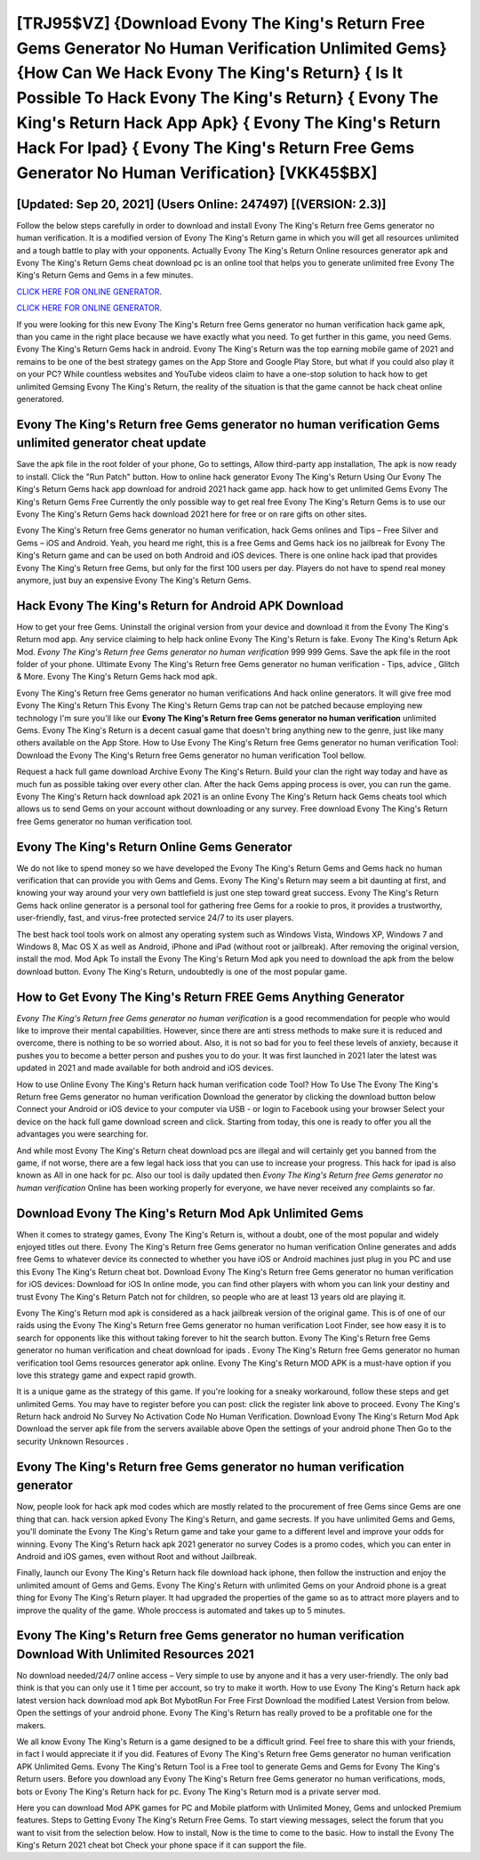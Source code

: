 [TRJ95$VZ]   {Download Evony The King's Return Free Gems Generator No Human Verification Unlimited Gems}  {How Can We Hack Evony The King's Return}  { Is It Possible To Hack Evony The King's Return}  { Evony The King's Return Hack App Apk}  { Evony The King's Return Hack For Ipad}  { Evony The King's Return Free Gems Generator No Human Verification} [VKK45$BX]
=========

[Updated: Sep 20, 2021] (Users Online: 247497) [(VERSION: 2.3)]
---------

Follow the below steps carefully in order to download and install Evony The King's Return free Gems generator no human verification.  It is a modified version of Evony The King's Return game in which you will get all resources unlimited and a tough battle to play with your opponents. Actually Evony The King's Return Online resources generator apk and Evony The King's Return Gems cheat download pc is an online tool that helps you to generate unlimited free Evony The King's Return Gems and Gems in a few minutes.

`CLICK HERE FOR ONLINE GENERATOR`_.

.. _CLICK HERE FOR ONLINE GENERATOR: http://livedld.xyz/8f0cded

`CLICK HERE FOR ONLINE GENERATOR`_.

.. _CLICK HERE FOR ONLINE GENERATOR: http://livedld.xyz/8f0cded

If you were looking for this new Evony The King's Return free Gems generator no human verification hack game apk, than you came in the right place because we have exactly what you need.  To get further in this game, you need Gems. Evony The King's Return Gems hack in android.  Evony The King's Return was the top earning mobile game of 2021 and remains to be one of the best strategy games on the App Store and Google Play Store, but what if you could also play it on your PC? While countless websites and YouTube videos claim to have a one-stop solution to hack how to get unlimited Gemsing Evony The King's Return, the reality of the situation is that the game cannot be hack cheat online generatored.

Evony The King's Return free Gems generator no human verification Gems unlimited generator cheat update
---------

Save the apk file in the root folder of your phone, Go to settings, Allow third-party app installation, The apk is now ready to install.  Click the "Run Patch" button.  How to online hack generator Evony The King's Return Using Our Evony The King's Return Gems hack app download for android 2021 hack game app. hack how to get unlimited Gems Evony The King's Return Gems Free Currently the only possible way to get real free Evony The King's Return Gems is to use our Evony The King's Return Gems hack download 2021 here for free or on rare gifts on other sites.

Evony The King's Return free Gems generator no human verification, hack Gems onlines and Tips – Free Silver and Gems – iOS and Android. Yeah, you heard me right, this is a free Gems and Gems hack ios no jailbreak for ‎Evony The King's Return game and can be used on both Android and iOS devices.  There is one online hack ipad that provides Evony The King's Return free Gems, but only for the first 100 users per day.  Players do not have to spend real money anymore, just buy an expensive Evony The King's Return Gems.


Hack Evony The King's Return for Android APK Download
---------

How to get your free Gems.  Uninstall the original version from your device and download it from the Evony The King's Return mod app.  Any service claiming to help hack online Evony The King's Return is fake. Evony The King's Return Apk Mod.  *Evony The King's Return free Gems generator no human verification* 999 999 Gems.  Save the apk file in the root folder of your phone.  Ultimate Evony The King's Return free Gems generator no human verification - Tips, advice , Glitch & More.  Evony The King's Return Gems hack mod apk.

Evony The King's Return free Gems generator no human verifications And hack online generators.  It will give free mod Evony The King's Return This Evony The King's Return Gems trap can not be patched because employing new technology I'm sure you'll like our **Evony The King's Return free Gems generator no human verification** unlimited Gems. Evony The King's Return is a decent casual game that doesn't bring anything new to the genre, just like many others available on the App Store.  How to Use Evony The King's Return free Gems generator no human verification Tool: Download the Evony The King's Return free Gems generator no human verification Tool bellow.

Request a hack full game download Archive Evony The King's Return.  Build your clan the right way today and have as much fun as possible taking over every other clan. After the hack Gems apping process is over, you can run the game. Evony The King's Return hack download apk 2021 is an online Evony The King's Return hack Gems cheats tool which allows us to send Gems on your account without downloading or any survey.  Free download Evony The King's Return free Gems generator no human verification tool.

Evony The King's Return Online Gems Generator
---------

We do not like to spend money so we have developed the Evony The King's Return Gems and Gems hack no human verification that can provide you with Gems and Gems.  Evony The King's Return may seem a bit daunting at first, and knowing your way around your very own battlefield is just one step toward great success. Evony The King's Return Gems hack online generator is a personal tool for gathering free Gems for a rookie to pros, it provides a trustworthy, user-friendly, fast, and virus-free protected service 24/7 to its user players.

The best hack tool tools work on almost any operating system such as Windows Vista, Windows XP, Windows 7 and Windows 8, Mac OS X as well as Android, iPhone and iPad (without root or jailbreak). After removing the original version, install the mod. Mod Apk To install the Evony The King's Return Mod apk you need to download the apk from the below download button.  Evony The King's Return, undoubtedly is one of the most popular game.

How to Get Evony The King's Return FREE Gems Anything Generator
---------

*Evony The King's Return free Gems generator no human verification* is a good recommendation for people who would like to improve their mental capabilities.  However, since there are anti stress methods to make sure it is reduced and overcome, there is nothing to be so worried about. Also, it is not so bad for you to feel these levels of anxiety, because it pushes you to become a better person and pushes you to do your. It was first launched in 2021 later the latest was updated in 2021 and made available for both android and iOS devices.

How to use Online Evony The King's Return hack human verification code Tool? How To Use The Evony The King's Return free Gems generator no human verification Download the generator by clicking the download button below Connect your Android or iOS device to your computer via USB - or login to Facebook using your browser Select your device on the hack full game download screen and click. Starting from today, this one is ready to offer you all the advantages you were searching for.

And while most Evony The King's Return cheat download pcs are illegal and will certainly get you banned from the game, if not worse, there are a few legal hack ioss that you can use to increase your progress. This hack for ipad is also known as All in one hack for pc.  Also our tool is daily updated then *Evony The King's Return free Gems generator no human verification* Online has been working properly for everyone, we have never received any complaints so far.

Download Evony The King's Return Mod Apk Unlimited Gems
---------

When it comes to strategy games, Evony The King's Return is, without a doubt, one of the most popular and widely enjoyed titles out there.  Evony The King's Return free Gems generator no human verification Online generates and adds free Gems to whatever device its connected to whether you have iOS or Android machines just plug in you PC and use this Evony The King's Return cheat bot.  Download Evony The King's Return free Gems generator no human verification for iOS devices: Download for iOS In online mode, you can find other players with whom you can link your destiny and trust Evony The King's Return Patch not for children, so people who are at least 13 years old are playing it.

Evony The King's Return mod apk is considered as a hack jailbreak version of the original game.  This is of one of our raids using the Evony The King's Return free Gems generator no human verification Loot Finder, see how easy it is to search for opponents like this without taking forever to hit the search button.  Evony The King's Return free Gems generator no human verification and cheat download for ipads .  Evony The King's Return free Gems generator no human verification tool Gems resources generator apk online. Evony The King's Return MOD APK is a must-have option if you love this strategy game and expect rapid growth.

It is a unique game as the strategy of this game.  If you're looking for a sneaky workaround, follow these steps and get unlimited Gems.  You may have to register before you can post: click the register link above to proceed.  Evony The King's Return hack android No Survey No Activation Code No Human Verification.  Download Evony The King's Return Mod Apk Download the server apk file from the servers available above Open the settings of your android phone Then Go to the security Unknown Resources .

Evony The King's Return free Gems generator no human verification generator
---------

Now, people look for hack apk mod codes which are mostly related to the procurement of free Gems since Gems are one thing that can. hack version apked Evony The King's Return, and game secrests.  If you have unlimited Gems and Gems, you'll dominate the ‎Evony The King's Return game and take your game to a different level and improve your odds for winning. Evony The King's Return hack apk 2021 generator no survey Codes is a promo codes, which you can enter in Android and iOS games, even without Root and without Jailbreak.

Finally, launch our Evony The King's Return hack file download hack iphone, then follow the instruction and enjoy the unlimited amount of Gems and Gems. Evony The King's Return with unlimited Gems on your Android phone is a great thing for Evony The King's Return player.  It had upgraded the properties of the game so as to attract more players and to improve the quality of the game. Whole proccess is automated and takes up to 5 minutes.

Evony The King's Return free Gems generator no human verification Download With Unlimited Resources 2021
---------

No download needed/24/7 online access – Very simple to use by anyone and it has a very user-friendly. The only bad think is that you can only use it 1 time per account, so try to make it worth. How to use Evony The King's Return hack apk latest version hack download mod apk Bot MybotRun For Free First Download the modified Latest Version from below.  Open the settings of your android phone.  Evony The King's Return has really proved to be a profitable one for the makers.

We all know Evony The King's Return is a game designed to be a difficult grind.  Feel free to share this with your friends, in fact I would appreciate it if you did. Features of Evony The King's Return free Gems generator no human verification APK Unlimited Gems.  Evony The King's Return Tool is a Free tool to generate Gems and Gems for Evony The King's Return users.  Before you download any Evony The King's Return free Gems generator no human verifications, mods, bots or Evony The King's Return hack for pc. Evony The King's Return mod is a private server mod.

Here you can download Mod APK games for PC and Mobile platform with Unlimited Money, Gems and unlocked Premium features.  Steps to Getting Evony The King's Return Free Gems.  To start viewing messages, select the forum that you want to visit from the selection below. How to install, Now is the time to come to the basic.  How to install the Evony The King's Return 2021 cheat bot Check your phone space if it can support the file.